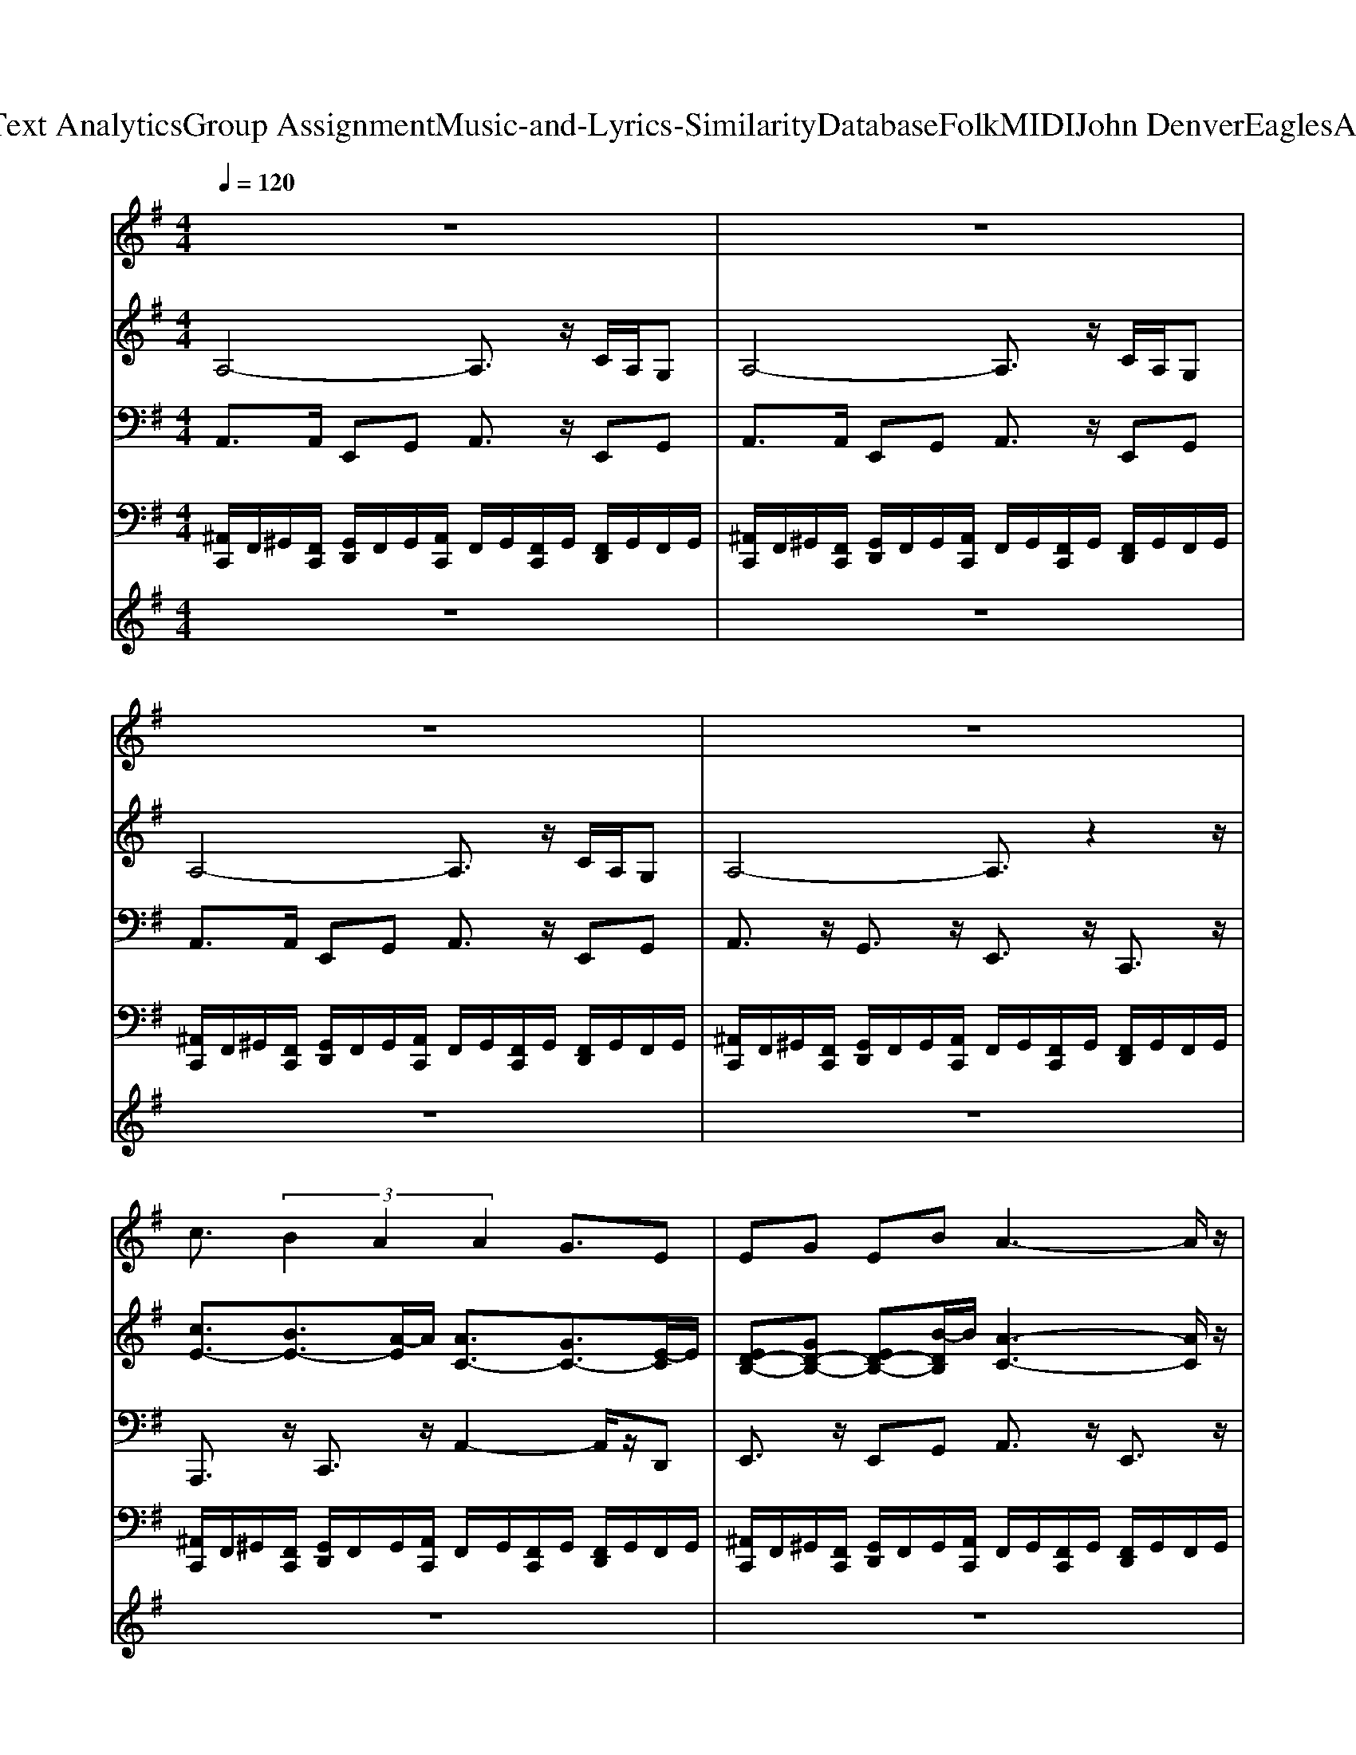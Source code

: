 X: 1
T: from D:\TCD\Text Analytics\Group Assignment\Music-and-Lyrics-Similarity\Database\Folk\MIDI\John Denver\EaglesAndHorses.mid
M: 4/4
L: 1/8
Q:1/4=120
% Last note suggests minor mode tune
K:G % 1 sharps
V:1
%%MIDI program 52
%%MIDI program 54
z8| \
z8| \
z8| \
z8|
c3/2 (3B2A2A2G3/2E| \
EG EB A3-A/2z/2| \
z3 (3B2c2B2A| \
GE<EG G4-|
G3/2z3/2G AA3/2z/2A| \
A=F3/2z/2F AB3/2z/2c| \
c3-c/2z4z/2| \
z3z/2d<ed3/2c|
B2- B/2z/2G/2E/2 B/2A3z/2| \
z8| \
z3c cB3/2z/2A| \
AE3/2z/2E EG3/2z/2B|
A4- A3/2z3/2A/2B/2| \
c3/2z/2 BA G/2E2-E/2E| \
G3/2z4z3/2G/2G/2| \
AA3/2z/2A A=F3/2z/2F|
AB3/2z/2c c3-c/2z/2| \
z6 cd| \
e3/2z/2 dc B3/2z/2 GE| \
B/2A6-Az/2|
z8| \
cc3/2z/2c cc3/2z/2c| \
dd3/2z/2d B/2A/2G2-G/2z/2| \
=ff3/2z/2e d3/2z/2 dc|
A3/2z/2 cA d4-| \
d6- d3/2z/2| \
z2 c/2Bc2z/2 cc| \
c/2B/2A3/2z/2A e3/2z/2 d/2dc/2-|
cA3/2z/2A =ff3/2z/2e| \
d/2c/2A3/2z/2G e3/2z/2 d3/2c/2| \
c6- c3/2z/2| \
c3-c/2z4z/2|
z8| \
z8| \
z8| \
z8|
c3/2 (3B2A2A2G3/2E| \
EG EB A3-A/2z/2| \
z3 (3B2c2B2A| \
GE<EG G4-|
G3/2z3/2G AA3/2z/2A| \
A=F3/2z/2F AB3/2z/2c| \
c3-c/2z4z/2| \
z3z/2d<ed3/2c|
B2- B/2z/2G/2E/2 B/2A3z/2| \
z8| \
z3c cB3/2z/2A| \
AE3/2z/2E EG3/2z/2B|
A4- A3/2z3/2A/2B/2| \
c3/2z/2 BA G/2E2-E/2E| \
G3/2z4z3/2G/2G/2| \
AA3/2z/2A A=F3/2z/2F|
AB3/2z/2c c3-c/2z/2| \
z6 cd| \
e3/2z/2 dc B3/2z/2 GE| \
B/2A6-Az/2|
z8| \
cc3/2z/2c cc3/2z/2c| \
dd3/2z/2d B/2A/2G2-G/2z/2| \
=ff3/2z/2e d3/2z/2 dc|
A3/2z/2 cA d4-| \
d6- d3/2z/2| \
z2 c/2Bc2z/2 cc| \
c/2B/2A3/2z/2A e3/2z/2 d/2dc/2-|
cA3/2z/2A =ff3/2z/2e| \
d/2c/2A3/2z/2G e3/2z/2 d3/2c/2| \
c6- c3/2z/2| \
[A-=F-]8|
[A-=F-]2 [AF]/2z/2e e3/2z/2 d3/2c/2| \
c8-| \
c4- c3/2z2z/2| \
z8|
z8| \
z8| \
z8| \
z8|
z8| \
%%MIDI program 86
c3/2 (3B2A2A2G3/2E| \
EG EB A3-A/2z/2| \
z3 (3B2c2B2A|
GE<EG G4-| \
G3/2z3/2G AA3/2z/2A| \
A=F3/2z/2F AB3/2z/2c| \
c3-c/2z4z/2|
z3z/2d<ed3/2c| \
B2- B/2z/2G/2E/2 B/2A3z/2| \
z8| \
z3c cB3/2z/2A|
AE3/2z/2E EG3/2z/2B| \
A4- A3/2z3/2A/2B/2| \
c3/2z/2 BA G/2E2-E/2E| \
G3/2z4z3/2G/2G/2|
AA3/2z/2A A=F3/2z/2F| \
AB3/2z/2c c3-c/2z/2| \
z6 cd| \
e3/2z/2 dc B3/2z/2 GE|
B/2A6-Az/2| \
z8| \
cc3/2z/2c cc3/2z/2c| \
dd3/2z/2d B/2A/2G2-G/2z/2|
=ff3/2z/2e d3/2z/2 dc| \
A3/2z/2 cA d4-| \
d6- d3/2z/2| \
z2 c/2Bc2z/2 cc|
c/2B/2A3/2z/2A e3/2z/2 d/2dc/2-| \
cA3/2z/2A =ff3/2z/2e| \
d/2c/2A3/2z/2G e3/2z/2 d3/2c/2| \
c6- c3/2z/2|
[c-G-E-]3[cGE]/2z/2 e3/2z/2 d3/2c/2| \
c8-| \
c3-c/2z/2 [ecG]3/2z/2 d3/2c/2| \
[c-G-E-]6 [c-GE]3/2c/2-|
[c-G-E-]3[cG-E-]/2[G-E-]/2 [ecG-GE-]3/2[G-E-]/2 [dGE]3/2c/2| \
[c-A-=F-]8| \
[c-A-=F-]2 [cAF]/2z/2c [cAF]3/2z/2 [dBG]3/2[dBG]/2| \
[e-c-]8|
[e-c-]6 [ec]3/2
V:2
%%MIDI program 0
A,4- A,3/2z/2 C/2A,/2G,| \
A,4- A,3/2z/2 C/2A,/2G,| \
A,4- A,3/2z/2 C/2A,/2G,| \
A,4- A,3/2z2z/2|
[cE-]3/2[BE-]3/2[A-E]/2A/2 [AC-]3/2[GC-]3/2[E-C]/2E/2| \
[ED-B,-][GD-B,-] [ED-B,-][B-DB,]/2B/2 [A-C-]3[AC]/2z/2| \
z3B [cE-]3/2[BE-]3/2[A-E]/2A/2| \
[GD-B,-][ED-B,-]/2[ED-B,-]3/2[G-DB,]/2G/2 [G-D-C-]4|
[GDC]3/2z3/2[GC] [A=F][AF]3/2z/2[AF]| \
[A=F][FC]3/2z/2[FC] [AF][BG]3/2z/2[cA]| \
[c-A-]3[cA]/2z/2 [=FA,]2 [GC]2| \
[A=F]2 [BG]3/2[dB]/2 [ec-A-E-]3/2[dc-A-E-]3/2[c-cAE]/2c/2|
[B-G-E-B,-]2 [BG-E-B,-]/2[G-E-B,-]/2[GGEB,]/2E/2 [BE-C-]/2[A-G-ED-CB,-][A-GDB,]/2 A3/2z/2| \
[ECA,]3/2z/2 [GDB,]3/2z/2 [ECA,]2 [GDB,]2| \
[ECA,]3/2z/2 [GDB,]c [cE-][BE-]3/2E/2-[A-E]/2A/2| \
[AC-][EC-]3/2C/2-[E-C]/2E/2 [ED-B,-][GD-B,-]3/2[D-B,-]/2[B-DB,]/2B/2|
[A-E-C-]4 [AEC]3/2z3/2A/2B/2| \
[cE-]3/2E/2- [BE-][A-E]/2A/2 [GB,-]/2[E-B,-]2[EB,-]/2[E-B,]/2E/2| \
[GDC]3/2z/2 G,-[C-G,-] [D-C-G,-]2 [DCG,]/2z/2G/2G/2| \
[A=F][AF]3/2z/2[AF] [AF][FC]3/2z/2[FC]|
[A=F][BG]3/2z/2[cA] [c-A-]3[cA]/2z/2| \
[=FA,]3/2z/2 [GC]3/2z/2 [AF]3/2z/2 [cA][dB]| \
[ec]3/2z/2 [dB][cA] [BGD]3/2z/2 [GB,]E| \
[BE-C-]/2[A-EC]A/2- [A-GDB,]3/2A/2- [A-ECA,]3/2A/2- [AGDB,]3/2z/2|
[ECA,]3/2z/2 [GDB,]3/2z/2 [ECA,]3/2z/2 [GDB,]3/2z/2| \
[cG-E-][cG-E-]3/2[G-E-]/2[cG-E-] [cG-E-][cG-E-]3/2[G-E-]/2[c-GE]/2c/2| \
[dB-G-][dB-G-]3/2[B-G-]/2[d-BG]/2d/2 B/2A/2G2-G/2z/2| \
[=fc-A-][fc-A-]3/2[c-A-]/2[e-cA]/2e/2 [dA-F-]3/2[A-F-]/2 [dA-F-][c-AF]/2c/2|
[AE-C-]3/2[E-C-]/2 [cE-C-][A-EC]/2A/2 [d-B-G-]4| \
[d-B-G-]6 [dBG]3/2z/2| \
z2 c/2B[cA=F]2z/2 cc| \
c/2B/2A3/2z/2A [ecG]3/2z/2 d/2d[c-E-]/2|
[cE][AC]3/2z/2A [=fc-A-][fc-A-]3/2[c-A-]/2[e-cA]/2e/2| \
d/2c/2A3/2z/2G [ecG]3/2z/2 [dBG]3/2c/2| \
[c-G-E-]6 [cGE]3/2z/2| \
[c-G-E-]3[cGE]/2z4z/2|
z8| \
z8| \
z8| \
z8|
[cE-]3/2[BE-]3/2[A-E]/2A/2 [AC-]3/2[GC-]3/2[E-C]/2E/2| \
[ED-B,-][GD-B,-] [ED-B,-][B-DB,]/2B/2 [A-C-]3[AC]/2z/2| \
z3B [cE-]3/2[BE-]3/2[A-E]/2A/2| \
[GD-B,-][ED-B,-]/2[ED-B,-]3/2[G-DB,]/2G/2 [G-D-C-]4|
[GDC]3/2z3/2[GC] [A=F][AF]3/2z/2[AF]| \
[A=F][FC]3/2z/2[FC] [AF][BG]3/2z/2[cA]| \
[c-A-]3[cA]/2z/2 [=FA,]2 [GC]2| \
[A=F]2 [BG]3/2[dB]/2 [ec-A-E-]3/2[dc-A-E-]3/2[c-cAE]/2c/2|
[B-G-E-B,-]2 [BG-E-B,-]/2[G-E-B,-]/2[GGEB,]/2E/2 [BE-C-]/2[A-G-ED-CB,-][A-GDB,]/2 A3/2z/2| \
[ECA,]3/2z/2 [GDB,]3/2z/2 [ECA,]2 [GDB,]2| \
[ECA,]3/2z/2 [GDB,]c [cE-][BE-]3/2E/2-[A-E]/2A/2| \
[AC-][EC-]3/2C/2-[E-C]/2E/2 [ED-B,-][GD-B,-]3/2[D-B,-]/2[B-DB,]/2B/2|
[A-E-C-]4 [AEC]3/2z3/2A/2B/2| \
[cE-]3/2E/2- [BE-][A-E]/2A/2 [GB,-]/2[E-B,-]2[EB,-]/2[E-B,]/2E/2| \
[GDC]3/2z/2 G,-[C-G,-] [D-C-G,-]2 [DCG,]/2z/2G/2G/2| \
[A=F][AF]3/2z/2[AF] [AF][FC]3/2z/2[FC]|
[A=F][BG]3/2z/2[cA] [c-A-]3[cA]/2z/2| \
[=FA,]3/2z/2 [GC]3/2z/2 [AF]3/2z/2 [cA][dB]| \
[ec]3/2z/2 [dB][cA] [BGD]3/2z/2 [GB,]E| \
[BE-C-]/2[A-EC]A/2- [A-GDB,]3/2A/2- [A-ECA,]3/2A/2- [AGDB,]3/2z/2|
[ECA,]3/2z/2 [GDB,]3/2z/2 [ECA,]3/2z/2 [GDB,]3/2z/2| \
[cG-E-][cG-E-]3/2[G-E-]/2[cG-E-] [cG-E-][cG-E-]3/2[G-E-]/2[c-GE]/2c/2| \
[dB-G-][dB-G-]3/2[B-G-]/2[d-BG]/2d/2 B/2A/2G2-G/2z/2| \
[=fc-A-][fc-A-]3/2[c-A-]/2[e-cA]/2e/2 [dA-F-]3/2[A-F-]/2 [dA-F-][c-AF]/2c/2|
[AE-C-]3/2[E-C-]/2 [cE-C-][A-EC]/2A/2 [d-B-G-]4| \
[d-B-G-]6 [dBG]3/2z/2| \
z2 c/2B[cA=F]2z/2 cc| \
c/2B/2A3/2z/2A [ecG]3/2z/2 d/2d[c-E-]/2|
[cE][AC]3/2z/2A [=fc-A-][fc-A-]3/2[c-A-]/2[e-cA]/2e/2| \
d/2c/2A3/2z/2G [ecG]3/2z/2 [dBG]3/2c/2| \
[c-G-E-]6 [cGE]3/2z/2| \
[c-A-=F-]8|
[c-A-=F-]2 [cAF]/2z/2e [eAF]3/2z/2 d3/2c/2| \
[c-G-E-]8| \
[c-G-E-]4 [cGE]3/2z2z/2| \
z8|
z8| \
z8| \
z8| \
z8|
z8| \
[cE-]3/2[BE-]3/2[A-E]/2A/2 [AC-]3/2[GC-]3/2[E-C]/2E/2| \
[ED-B,-][GD-B,-] [ED-B,-][B-DB,]/2B/2 [A-C-]3[AC]/2z/2| \
z3B [cE-]3/2[BE-]3/2[A-E]/2A/2|
[GD-B,-][ED-B,-]/2[ED-B,-]3/2[G-DB,]/2G/2 [G-D-C-]4| \
[GDC]3/2z3/2[GC] [A=F][AF]3/2z/2[AF]| \
[A=F][FC]3/2z/2[FC] [AF][BG]3/2z/2[cA]| \
[c-A-]3[cA]/2z/2 [=FA,]2 [GC]2|
[A=F]2 [BG]3/2[dB]/2 [ec-A-E-]3/2[dc-A-E-]3/2[c-cAE]/2c/2| \
[B-G-E-B,-]2 [BG-E-B,-]/2[G-E-B,-]/2[GGEB,]/2E/2 [BE-C-]/2[A-G-ED-CB,-][A-GDB,]/2 A3/2z/2| \
[ECA,]3/2z/2 [GDB,]3/2z/2 [ECA,]2 [GDB,]2| \
[ECA,]3/2z/2 [GDB,]c [cE-][BE-]3/2E/2-[A-E]/2A/2|
[AC-][EC-]3/2C/2-[E-C]/2E/2 [ED-B,-][GD-B,-]3/2[D-B,-]/2[B-DB,]/2B/2| \
[A-E-C-]4 [AEC]3/2z3/2A/2B/2| \
[cE-]3/2E/2- [BE-][A-E]/2A/2 [GB,-]/2[E-B,-]2[EB,-]/2[E-B,]/2E/2| \
[GDC]3/2z/2 G,-[C-G,-] [D-C-G,-]2 [DCG,]/2z/2G/2G/2|
[A=F][AF]3/2z/2[AF] [AF][FC]3/2z/2[FC]| \
[A=F][BG]3/2z/2[cA] [c-A-]3[cA]/2z/2| \
[=FA,]3/2z/2 [GC]3/2z/2 [AF]3/2z/2 [cA][dB]| \
[ec]3/2z/2 [dB][cA] [BGD]3/2z/2 [GB,]E|
[BE-C-]/2[A-EC]A/2- [A-GDB,]3/2A/2- [A-ECA,]3/2A/2- [AGDB,]3/2z/2| \
[ECA,]3/2z/2 [GDB,]3/2z/2 [ECA,]3/2z/2 [GDB,]3/2z/2| \
[cG-E-][cG-E-]3/2[G-E-]/2[cG-E-] [cG-E-][cG-E-]3/2[G-E-]/2[c-GE]/2c/2| \
[dB-G-][dB-G-]3/2[B-G-]/2[d-BG]/2d/2 B/2A/2G2-G/2z/2|
[=fc-A-][fc-A-]3/2[c-A-]/2[e-cA]/2e/2 [dA-F-]3/2[A-F-]/2 [dA-F-][c-AF]/2c/2| \
[AE-C-]3/2[E-C-]/2 [cE-C-][A-EC]/2A/2 [d-B-G-]4| \
[d-B-G-]6 [dBG]3/2z/2| \
z2 c/2B[cA=F]2z/2 cc|
c/2B/2A3/2z/2A [ecG]3/2z/2 d/2d[c-E-]/2| \
[cE][AC]3/2z/2A [=fc-A-][fc-A-]3/2[c-A-]/2[e-cA]/2e/2| \
d/2c/2A3/2z/2G [ecG]3/2z/2 [dBG]3/2c/2| \
[c-G-E-]6 [cGE]3/2z/2|
[c-G-E-]3[cGE]/2z/2 [ecG]3/2z/2 d3/2c/2| \
[c-A-=F-]8| \
[c-A-=F-]3[cAF]/2z/2 [ecG]3/2z/2 d3/2c/2| \
[c-G-E-]6 [c-GE]3/2c/2-|
[c-G-E-]3[cG-E-]/2[G-E-]/2 [ecG-GE-]3/2[G-E-]/2 [dGE]3/2c/2| \
[c-A-=F-]8| \
[c-A-=F-]2 [cAF]/2z/2c [cAF]3/2z/2 [dBG]3/2[dBG]/2| \
[e-c-G-]2 [e-c-G]/2[e-c-]/2[e-c-C] [e-c-C]3/2[e-c-]/2 [e-c-D]3/2[e-c-]/2|
[e-c-E]3/2[e-c-]/2 [e-c-G]3/2[e-c-]/2 [e-c-C]3/2[e-c-]/2 [ecD]3/2z/2| \
[EG,]3/2z/2 [GEC]3/2z/2 [cGE]3/2z/2 [dG]3/2z/2| \
[ecG]3/2z/2 [dBG]3/2z/2 [e-c-G-]4|[e-c-G-]3[ecG]/2
V:3
%%MIDI program 0
%%MIDI program 33
A,,3/2A,,/2 E,,G,, A,,3/2z/2 E,,G,,| \
A,,3/2A,,/2 E,,G,, A,,3/2z/2 E,,G,,| \
A,,3/2A,,/2 E,,G,, A,,3/2z/2 E,,G,,| \
A,,3/2z/2 G,,3/2z/2 E,,3/2z/2 C,,3/2z/2|
A,,,3/2z/2 C,,3/2z/2 A,,2- A,,/2z/2D,,| \
E,,3/2z/2 E,,G,, A,,3/2z/2 E,,3/2z/2| \
A,,3/2z/2 E,,3/2z/2 A,,3/2z/2 A,,3/2z/2| \
E,,3/2z/2 B,,3/2z/2 C,3/2z/2 G,,3/2z/2|
C,,3/2z/2 D,,E,, =F,,3/2z/2 C,,3/2z/2| \
=F,,3/2z/2 C,,3/2z/2 F,,3/2z/2 C,,3/2z/2| \
=F,,3/2z/2 C,,3/2z/2 F,,3/2z/2 E,,3/2z/2| \
C,,3/2z/2 B,,,3/2z/2 A,,,3/2z/2 A,,3/2z/2|
E,,3/2z/2 E,,3/2z/2 A,,3/2z/2 E,,G,,| \
A,,3/2z/2 E,,G,, A,,3/2z/2 G,,3/2z/2| \
E,,3/2z/2 C,,3/2z/2 A,,,3/2z/2 E,,3/2z/2| \
A,,2- A,,/2z/2D,, E,,3/2z/2 E,,G,,|
A,,3/2z/2 E,,3/2z/2 A,,3/2z/2 E,,3/2z/2| \
A,,3/2z/2 A,,3/2z/2 E,,3/2z/2 B,,3/2z/2| \
C,3/2z/2 G,,3/2z/2 C,,3/2z/2 D,,E,,| \
=F,,3/2z/2 C,,3/2z/2 F,,3/2z/2 C,,3/2z/2|
=F,,3/2z/2 C,,3/2z/2 F,,3/2z/2 C,,3/2z/2| \
=F,,3/2z/2 E,,3/2z/2 C,,3/2z/2 B,,,3/2z/2| \
A,,,3/2z/2 A,,3/2z/2 E,,3/2z/2 E,,3/2z/2| \
A,,3/2z/2 E,,G,, A,,3/2z/2 E,,G,,|
A,,3/2z/2 E,,G,, A,,3/2z/2 E,,G,,| \
C,3/2z/2 G,,3/2z/2 C,3/2z/2 E,,=F,,| \
G,,3/2z/2 D,3/2z/2 G,,3/2z/2 G,,F,,| \
=F,,3/2z/2 E,,3/2z/2 D,,3/2z/2 E,,3/2z/2|
A,,3/2z/2 A,,3/2z/2 G,,3/2z/2 D,3/2z/2| \
G,,3/2z/2 D,3/2z/2 G,,3/2z/2 E,,3/2z/2| \
D,,3/2z/2 G,,3/2z/2 =F,,3/2z/2 C,,3/2z/2| \
=F,,3/2z/2 F,,3/2z/2 C,3/2z/2 B,,3/2z/2|
A,,3/2z/2 E,,3/2z/2 =F,,3/2z/2 G,,3/2z/2| \
A,,3/2z/2 E,,3/2z/2 C,3/2z/2 G,,3/2z/2| \
C,3/2z/2 G,,3/2z/2 C,3/2z/2 G,,3/2z/2| \
C,3/2z/2 G,,3/2z/2 C,3/2z/2 B,,3/2z/2|
A,,3/2z/2 E,,G,, A,,3/2z/2 E,,G,,| \
A,,3/2z/2 E,,3/2z/2 A,,3/2z/2 E,,G,,| \
A,,3/2z/2 E,,G,, A,,3/2z/2 E,,G,,| \
A,,3/2z/2 G,,3/2z/2 E,,3/2z/2 C,,3/2z/2|
A,,,3/2z/2 C,,3/2z/2 A,,2- A,,/2z/2D,,| \
E,,3/2z/2 E,,G,, A,,3/2z/2 E,,3/2z/2| \
A,,3/2z/2 E,,3/2z/2 A,,3/2z/2 A,,3/2z/2| \
E,,3/2z/2 B,,3/2z/2 C,3/2z/2 G,,3/2z/2|
C,,3/2z/2 D,,E,, =F,,3/2z/2 C,,3/2z/2| \
=F,,3/2z/2 C,,3/2z/2 F,,3/2z/2 C,,3/2z/2| \
=F,,3/2z/2 C,,3/2z/2 F,,3/2z/2 E,,3/2z/2| \
C,,3/2z/2 B,,,3/2z/2 A,,,3/2z/2 A,,3/2z/2|
E,,3/2z/2 E,,3/2z/2 A,,3/2z/2 E,,G,,| \
A,,3/2z/2 E,,G,, A,,3/2z/2 G,,3/2z/2| \
E,,3/2z/2 C,,3/2z/2 A,,,3/2z/2 E,,3/2z/2| \
A,,2- A,,/2z/2D,, E,,3/2z/2 E,,G,,|
A,,3/2z/2 E,,3/2z/2 A,,3/2z/2 E,,3/2z/2| \
A,,3/2z/2 A,,3/2z/2 E,,3/2z/2 B,,3/2z/2| \
C,3/2z/2 G,,3/2z/2 C,,3/2z/2 D,,E,,| \
=F,,3/2z/2 C,,3/2z/2 F,,3/2z/2 C,,3/2z/2|
=F,,3/2z/2 C,,3/2z/2 F,,3/2z/2 C,,3/2z/2| \
=F,,3/2z/2 E,,3/2z/2 C,,3/2z/2 B,,,3/2z/2| \
A,,,3/2z/2 A,,3/2z/2 E,,3/2z/2 E,,3/2z/2| \
A,,3/2z/2 E,,G,, A,,3/2z/2 E,,G,,|
A,,3/2z/2 E,,G,, A,,3/2z/2 E,,G,,| \
C,3/2z/2 G,,3/2z/2 C,3/2z/2 E,,=F,,| \
G,,3/2z/2 D,3/2z/2 G,,3/2z/2 G,,F,,| \
=F,,3/2z/2 E,,3/2z/2 D,,3/2z/2 E,,3/2z/2|
A,,3/2z/2 A,,3/2z/2 G,,3/2z/2 D,3/2z/2| \
G,,3/2z/2 D,3/2z/2 G,,3/2z/2 E,,3/2z/2| \
D,,3/2z/2 G,,3/2z/2 =F,,3/2z/2 C,,3/2z/2| \
=F,,3/2z/2 F,,3/2z/2 C,3/2z/2 B,,3/2z/2|
A,,3/2z/2 E,,3/2z/2 =F,,3/2z/2 G,,3/2z/2| \
A,,3/2z/2 E,,3/2z/2 C,3/2z/2 G,,3/2z/2| \
C,3/2z/2 G,,3/2z/2 C,3/2z/2 G,,3/2z/2| \
=F,,3/2z/2 C,,3/2z/2 F,,3/2z/2 C,,3/2z/2|
=F,,3/2z/2 C,,3/2z/2 F,,3/2z/2 G,,3/2z/2| \
C,3/2z/2 G,,3/2z/2 C,3/2z/2 G,,3/2z/2| \
C,3/2z/2 G,,3/2z/2 C,3/2z/2 B,,3/2z/2| \
A,,3/2z/2 E,,G,, A,,3/2z/2 E,,G,,|
A,,3/2z/2 E,,G,, A,,3/2z/2 E,,G,,| \
A,,3/2z/2 E,,G,, A,,3/2z/2 E,,G,,| \
A,,3/2z/2 G,,3/2z/2 E,,3/2z/2 C,,3/2z/2| \
A,,3/2z/2 E,,G,, A,,3/2z/2 E,,G,,|
A,,3/2z/2 E,,G,, A,,3/2z/2 E,,G,,| \
A,,,3/2z/2 C,,3/2z/2 A,,2- A,,/2z/2D,,| \
E,,3/2z/2 E,,G,, A,,3/2z/2 E,,3/2z/2| \
A,,3/2z/2 E,,3/2z/2 A,,3/2z/2 A,,3/2z/2|
E,,3/2z/2 B,,3/2z/2 C,3/2z/2 G,,3/2z/2| \
C,,3/2z/2 D,,E,, =F,,3/2z/2 C,,3/2z/2| \
=F,,3/2z/2 C,,3/2z/2 F,,3/2z/2 C,,3/2z/2| \
=F,,3/2z/2 C,,3/2z/2 F,,3/2z/2 E,,3/2z/2|
C,,3/2z/2 B,,,3/2z/2 A,,,3/2z/2 A,,3/2z/2| \
E,,3/2z/2 E,,3/2z/2 A,,3/2z/2 E,,G,,| \
A,,3/2z/2 E,,G,, A,,3/2z/2 G,,3/2z/2| \
E,,3/2z/2 C,,3/2z/2 A,,,3/2z/2 E,,3/2z/2|
A,,2- A,,/2z/2D,, E,,3/2z/2 E,,G,,| \
A,,3/2z/2 E,,3/2z/2 A,,3/2z/2 E,,3/2z/2| \
A,,3/2z/2 A,,3/2z/2 E,,3/2z/2 B,,3/2z/2| \
C,3/2z/2 G,,3/2z/2 C,,3/2z/2 D,,E,,|
=F,,3/2z/2 C,,3/2z/2 F,,3/2z/2 C,,3/2z/2| \
=F,,3/2z/2 C,,3/2z/2 F,,3/2z/2 C,,3/2z/2| \
=F,,3/2z/2 E,,3/2z/2 C,,3/2z/2 B,,,3/2z/2| \
A,,,3/2z/2 A,,3/2z/2 E,,3/2z/2 E,,3/2z/2|
A,,3/2z/2 E,,G,, A,,3/2z/2 E,,G,,| \
A,,3/2z/2 E,,G,, A,,3/2z/2 E,,G,,| \
C,3/2z/2 G,,3/2z/2 C,3/2z/2 E,,=F,,| \
G,,3/2z/2 D,3/2z/2 G,,3/2z/2 G,,F,,|
=F,,3/2z/2 E,,3/2z/2 D,,3/2z/2 E,,3/2z/2| \
A,,3/2z/2 A,,3/2z/2 G,,3/2z/2 D,3/2z/2| \
G,,3/2z/2 D,3/2z/2 G,,3/2z/2 E,,3/2z/2| \
D,,3/2z/2 G,,3/2z/2 =F,,3/2z/2 C,,3/2z/2|
=F,,3/2z/2 F,,3/2z/2 C,3/2z/2 B,,3/2z/2| \
A,,3/2z/2 E,,3/2z/2 =F,,3/2z/2 G,,3/2z/2| \
A,,3/2z/2 E,,3/2z/2 C,3/2z/2 G,,3/2z/2| \
C,3/2z/2 G,,3/2z/2 C,3/2z/2 G,,3/2z/2|
C,3/2z/2 G,,3/2z/2 C,3/2z/2 E,,3/2z/2| \
=F,,3/2z/2 C,,3/2z/2 F,,3/2z/2 C,,3/2z/2| \
=F,,3/2z/2 C,,3/2z/2 F,,3/2z/2 G,,3/2z/2| \
C,3/2z/2 G,,3/2z/2 C,3/2z/2 G,,3/2z/2|
C,3/2z/2 G,,3/2z/2 C,3/2z/2 E,,3/2z/2| \
=F,,3/2z/2 C,,3/2z/2 F,,3/2z/2 C,,3/2z/2| \
=F,,3/2z/2 C,,3/2z/2 F,,3/2z/2 G,,3/2z/2| \
C,3/2z/2 G,,3/2z/2 C,3/2z/2 G,,3/2z/2|
C,3/2z/2 G,,3/2z/2 C,3/2z/2 G,,3/2z/2| \
C,3/2z/2 G,,3/2z/2 C,3/2z/2 G,,3/2z/2| \
C,3/2z/2 G,,3/2z/2 C,,4-|C,,3-C,,/2
V:4
%%MIDI channel 10
[^A,,C,,]/2F,,/2^G,,/2[F,,C,,]/2 [G,,D,,]/2F,,/2G,,/2[A,,C,,]/2 F,,/2G,,/2[F,,C,,]/2G,,/2 [F,,D,,]/2G,,/2F,,/2G,,/2| \
[^A,,C,,]/2F,,/2^G,,/2[F,,C,,]/2 [G,,D,,]/2F,,/2G,,/2[A,,C,,]/2 F,,/2G,,/2[F,,C,,]/2G,,/2 [F,,D,,]/2G,,/2F,,/2G,,/2| \
[^A,,C,,]/2F,,/2^G,,/2[F,,C,,]/2 [G,,D,,]/2F,,/2G,,/2[A,,C,,]/2 F,,/2G,,/2[F,,C,,]/2G,,/2 [F,,D,,]/2G,,/2F,,/2G,,/2| \
[^A,,C,,]/2F,,/2^G,,/2[F,,C,,]/2 [G,,D,,]/2F,,/2G,,/2[A,,C,,]/2 F,,/2G,,/2[F,,C,,]/2G,,/2 [F,,D,,]/2G,,/2F,,/2G,,/2|
[^A,,C,,]/2F,,/2^G,,/2[F,,C,,]/2 [G,,D,,]/2F,,/2G,,/2[A,,C,,]/2 F,,/2G,,/2[F,,C,,]/2G,,/2 [F,,D,,]/2G,,/2F,,/2G,,/2| \
[^A,,C,,]/2F,,/2^G,,/2[F,,C,,]/2 [G,,D,,]/2F,,/2G,,/2[A,,C,,]/2 F,,/2G,,/2[F,,C,,]/2G,,/2 [F,,D,,]/2G,,/2F,,/2G,,/2| \
[^A,,C,,]/2F,,/2^G,,/2[F,,C,,]/2 [G,,D,,]/2F,,/2G,,/2[A,,C,,]/2 F,,/2G,,/2[F,,C,,]/2G,,/2 [F,,D,,]/2G,,/2F,,/2G,,/2| \
[^A,,C,,]/2F,,/2^G,,/2[F,,C,,]/2 [G,,D,,]/2F,,/2G,,/2[A,,C,,]/2 F,,/2G,,/2[F,,C,,]/2G,,/2 [F,,D,,]/2G,,/2F,,/2G,,/2|
[^A,,C,,]/2F,,/2^G,,/2[F,,C,,]/2 [G,,D,,]/2F,,/2G,,/2[A,,C,,]/2 F,,/2G,,/2[F,,C,,]/2G,,/2 [F,,D,,]/2G,,/2F,,/2G,,/2| \
[^A,,C,,]/2F,,/2^G,,/2[F,,C,,]/2 [G,,D,,]/2F,,/2G,,/2[A,,C,,]/2 F,,/2G,,/2[F,,C,,]/2G,,/2 [F,,D,,]/2G,,/2F,,/2G,,/2| \
[^A,,C,,]/2F,,/2^G,,/2[F,,C,,]/2 [G,,D,,]/2F,,/2G,,/2[A,,C,,]/2 F,,/2G,,/2[F,,C,,]/2G,,/2 [F,,D,,]/2G,,/2F,,/2G,,/2| \
[^A,,C,,]/2F,,/2^G,,/2[F,,C,,]/2 [G,,D,,]/2F,,/2G,,/2[A,,C,,]/2 F,,/2G,,/2[F,,C,,]/2G,,/2 [F,,D,,]/2G,,/2F,,/2G,,/2|
[^A,,C,,]/2F,,/2^G,,/2[F,,C,,]/2 [G,,D,,]/2F,,/2G,,/2[A,,C,,]/2 F,,/2G,,/2[F,,C,,]/2G,,/2 [F,,D,,]/2G,,/2F,,/2G,,/2| \
[^A,,C,,]/2F,,/2^G,,/2[F,,C,,]/2 [G,,D,,]/2F,,/2G,,/2[A,,C,,]/2 F,,/2G,,/2[F,,C,,]/2G,,/2 [F,,D,,]/2G,,/2F,,/2G,,/2| \
[^A,,C,,]/2F,,/2^G,,/2[F,,C,,]/2 [G,,D,,]/2F,,/2G,,/2[A,,C,,]/2 F,,/2G,,/2[F,,C,,]/2G,,/2 [F,,D,,]/2G,,/2F,,/2G,,/2| \
[^A,,C,,]/2F,,/2^G,,/2[F,,C,,]/2 [G,,D,,]/2F,,/2G,,/2[A,,C,,]/2 F,,/2G,,/2[F,,C,,]/2G,,/2 [F,,D,,]/2G,,/2F,,/2G,,/2|
[^A,,C,,]/2F,,/2^G,,/2[F,,C,,]/2 [G,,D,,]/2F,,/2G,,/2[A,,C,,]/2 F,,/2G,,/2[F,,C,,]/2G,,/2 [F,,D,,]/2G,,/2F,,/2G,,/2| \
[^A,,C,,]/2F,,/2^G,,/2[F,,C,,]/2 [G,,D,,]/2F,,/2G,,/2[A,,C,,]/2 F,,/2G,,/2[F,,C,,]/2G,,/2 [F,,D,,]/2G,,/2F,,/2G,,/2| \
[^A,,C,,]/2F,,/2^G,,/2[F,,C,,]/2 [G,,D,,]/2F,,/2G,,/2[A,,C,,]/2 F,,/2G,,/2[F,,C,,]/2G,,/2 [F,,D,,]/2G,,/2F,,/2G,,/2| \
[^A,,C,,]/2F,,/2^G,,/2[F,,C,,]/2 [G,,D,,]/2F,,/2G,,/2[A,,C,,]/2 F,,/2G,,/2[F,,C,,]/2G,,/2 [F,,D,,]/2G,,/2F,,/2G,,/2|
[^A,,C,,]/2F,,/2^G,,/2[F,,C,,]/2 [G,,D,,]/2F,,/2G,,/2[A,,C,,]/2 F,,/2G,,/2[F,,C,,]/2G,,/2 [F,,D,,]/2G,,/2F,,/2G,,/2| \
[^A,,C,,]/2F,,/2^G,,/2[F,,C,,]/2 [G,,D,,]/2F,,/2G,,/2[A,,C,,]/2 F,,/2G,,/2[F,,C,,]/2G,,/2 [F,,D,,]/2G,,/2F,,/2G,,/2| \
[^A,,C,,]/2F,,/2^G,,/2[F,,C,,]/2 [G,,D,,]/2F,,/2G,,/2[A,,C,,]/2 F,,/2G,,/2[F,,C,,]/2G,,/2 [F,,D,,]/2G,,/2F,,/2G,,/2| \
[^A,,C,,]/2F,,/2^G,,/2[F,,C,,]/2 [G,,D,,]/2F,,/2G,,/2[A,,C,,]/2 F,,/2G,,/2[F,,C,,]/2G,,/2 [F,,D,,]/2G,,/2F,,/2G,,/2|
[^A,,C,,]/2F,,/2^G,,/2[F,,C,,]/2 [G,,D,,]/2F,,/2G,,/2[A,,C,,]/2 F,,/2G,,/2[F,,C,,]/2G,,/2 [F,,D,,]/2G,,/2F,,/2G,,/2| \
[^A,,C,,]/2F,,/2^G,,/2[F,,C,,]/2 [G,,D,,]/2F,,/2G,,/2[A,,C,,]/2 F,,/2G,,/2[F,,C,,]/2G,,/2 [F,,D,,]/2G,,/2F,,/2G,,/2| \
[^A,,C,,]/2F,,/2^G,,/2[F,,C,,]/2 [G,,D,,]/2F,,/2G,,/2[A,,C,,]/2 F,,/2G,,/2[F,,C,,]/2G,,/2 [F,,D,,]/2G,,/2F,,/2G,,/2| \
[^A,,C,,]/2F,,/2^G,,/2[F,,C,,]/2 [G,,D,,]/2F,,/2G,,/2[A,,C,,]/2 F,,/2G,,/2[F,,C,,]/2G,,/2 [F,,D,,]/2G,,/2F,,/2G,,/2|
[^A,,C,,]/2F,,/2^G,,/2[F,,C,,]/2 [G,,D,,]/2F,,/2G,,/2[A,,C,,]/2 F,,/2G,,/2[F,,C,,]/2G,,/2 [F,,D,,]/2G,,/2F,,/2G,,/2| \
[^A,,C,,]/2F,,/2^G,,/2[F,,C,,]/2 [G,,D,,]/2F,,/2G,,/2[A,,C,,]/2 F,,/2G,,/2[F,,C,,]/2G,,/2 [F,,D,,]/2G,,/2F,,/2G,,/2| \
[^A,,C,,]/2F,,/2^G,,/2[F,,C,,]/2 [G,,D,,]/2F,,/2G,,/2[A,,C,,]/2 F,,/2G,,/2[F,,C,,]/2G,,/2 [F,,D,,]/2G,,/2F,,/2G,,/2| \
[^A,,C,,]/2F,,/2^G,,/2[F,,C,,]/2 [G,,D,,]/2F,,/2G,,/2[A,,C,,]/2 F,,/2G,,/2[F,,C,,]/2G,,/2 [F,,D,,]/2G,,/2F,,/2G,,/2|
[^A,,C,,]/2F,,/2^G,,/2[F,,C,,]/2 [G,,D,,]/2F,,/2G,,/2[A,,C,,]/2 F,,/2G,,/2[F,,C,,]/2G,,/2 [F,,D,,]/2G,,/2F,,/2G,,/2| \
[^A,,C,,]/2F,,/2^G,,/2[F,,C,,]/2 [G,,D,,]/2F,,/2G,,/2[A,,C,,]/2 F,,/2G,,/2[F,,C,,]/2G,,/2 [F,,D,,]/2G,,/2F,,/2G,,/2| \
[^A,,C,,]/2F,,/2^G,,/2[F,,C,,]/2 [G,,D,,]/2F,,/2G,,/2[A,,C,,]/2 F,,/2G,,/2[F,,C,,]/2G,,/2 [F,,D,,]/2G,,/2F,,/2G,,/2| \
[^A,,C,,]/2F,,/2^G,,/2[F,,C,,]/2 [G,,D,,]/2F,,/2G,,/2[A,,C,,]/2 F,,/2G,,/2[F,,C,,]/2G,,/2 [F,,D,,]/2G,,/2F,,/2G,,/2|
[^A,,C,,]/2F,,/2^G,,/2[F,,C,,]/2 [G,,D,,]/2F,,/2G,,/2[A,,C,,]/2 F,,/2G,,/2[F,,C,,]/2G,,/2 [F,,D,,]/2G,,/2F,,/2G,,/2| \
[^A,,C,,]/2F,,/2^G,,/2[F,,C,,]/2 [G,,D,,]/2F,,/2G,,/2[A,,C,,]/2 F,,/2G,,/2[F,,C,,]/2G,,/2 [F,,D,,]/2G,,/2F,,/2G,,/2| \
[^A,,C,,]/2F,,/2^G,,/2[F,,C,,]/2 [G,,D,,]/2F,,/2G,,/2[A,,C,,]/2 F,,/2G,,/2[F,,C,,]/2G,,/2 [F,,D,,]/2G,,/2F,,/2G,,/2| \
[^A,,C,,]/2F,,/2^G,,/2[F,,C,,]/2 [G,,D,,]/2F,,/2G,,/2[A,,C,,]/2 F,,/2G,,/2[F,,C,,]/2G,,/2 [F,,D,,]/2G,,/2F,,/2G,,/2|
[^A,,C,,]/2F,,/2^G,,/2[F,,C,,]/2 [G,,D,,]/2F,,/2G,,/2[A,,C,,]/2 F,,/2G,,/2[F,,C,,]/2G,,/2 [F,,D,,]/2G,,/2F,,/2G,,/2| \
[^A,,C,,]/2F,,/2^G,,/2[F,,C,,]/2 [G,,D,,]/2F,,/2G,,/2[A,,C,,]/2 F,,/2G,,/2[F,,C,,]/2G,,/2 [F,,D,,]/2G,,/2F,,/2G,,/2| \
[^A,,C,,]/2F,,/2^G,,/2[F,,C,,]/2 [G,,D,,]/2F,,/2G,,/2[A,,C,,]/2 F,,/2G,,/2[F,,C,,]/2G,,/2 [F,,D,,]/2G,,/2F,,/2G,,/2| \
[^A,,C,,]/2F,,/2^G,,/2[F,,C,,]/2 [G,,D,,]/2F,,/2G,,/2[A,,C,,]/2 F,,/2G,,/2[F,,C,,]/2G,,/2 [F,,D,,]/2G,,/2F,,/2G,,/2|
[^A,,C,,]/2F,,/2^G,,/2[F,,C,,]/2 [G,,D,,]/2F,,/2G,,/2[A,,C,,]/2 F,,/2G,,/2[F,,C,,]/2G,,/2 [F,,D,,]/2G,,/2F,,/2G,,/2| \
[^A,,C,,]/2F,,/2^G,,/2[F,,C,,]/2 [G,,D,,]/2F,,/2G,,/2[A,,C,,]/2 F,,/2G,,/2[F,,C,,]/2G,,/2 [F,,D,,]/2G,,/2F,,/2G,,/2| \
[^A,,C,,]/2F,,/2^G,,/2[F,,C,,]/2 [G,,D,,]/2F,,/2G,,/2[A,,C,,]/2 F,,/2G,,/2[F,,C,,]/2G,,/2 [F,,D,,]/2G,,/2F,,/2G,,/2| \
[^A,,C,,]/2F,,/2^G,,/2[F,,C,,]/2 [G,,D,,]/2F,,/2G,,/2[A,,C,,]/2 F,,/2G,,/2[F,,C,,]/2G,,/2 [F,,D,,]/2G,,/2F,,/2G,,/2|
[^A,,C,,]/2F,,/2^G,,/2[F,,C,,]/2 [G,,D,,]/2F,,/2G,,/2[A,,C,,]/2 F,,/2G,,/2[F,,C,,]/2G,,/2 [F,,D,,]/2G,,/2F,,/2G,,/2| \
[^A,,C,,]/2F,,/2^G,,/2[F,,C,,]/2 [G,,D,,]/2F,,/2G,,/2[A,,C,,]/2 F,,/2G,,/2[F,,C,,]/2G,,/2 [F,,D,,]/2G,,/2F,,/2G,,/2| \
[^A,,C,,]/2F,,/2^G,,/2[F,,C,,]/2 [G,,D,,]/2F,,/2G,,/2[A,,C,,]/2 F,,/2G,,/2[F,,C,,]/2G,,/2 [F,,D,,]/2G,,/2F,,/2G,,/2| \
[^A,,C,,]/2F,,/2^G,,/2[F,,C,,]/2 [G,,D,,]/2F,,/2G,,/2[A,,C,,]/2 F,,/2G,,/2[F,,C,,]/2G,,/2 [F,,D,,]/2G,,/2F,,/2G,,/2|
[^A,,C,,]/2F,,/2^G,,/2[F,,C,,]/2 [G,,D,,]/2F,,/2G,,/2[A,,C,,]/2 F,,/2G,,/2[F,,C,,]/2G,,/2 [F,,D,,]/2G,,/2F,,/2G,,/2| \
[^A,,C,,]/2F,,/2^G,,/2[F,,C,,]/2 [G,,D,,]/2F,,/2G,,/2[A,,C,,]/2 F,,/2G,,/2[F,,C,,]/2G,,/2 [F,,D,,]/2G,,/2F,,/2G,,/2| \
[^A,,C,,]/2F,,/2^G,,/2[F,,C,,]/2 [G,,D,,]/2F,,/2G,,/2[A,,C,,]/2 F,,/2G,,/2[F,,C,,]/2G,,/2 [F,,D,,]/2G,,/2F,,/2G,,/2| \
[^A,,C,,]/2F,,/2^G,,/2[F,,C,,]/2 [G,,D,,]/2F,,/2G,,/2[A,,C,,]/2 F,,/2G,,/2[F,,C,,]/2G,,/2 [F,,D,,]/2G,,/2F,,/2G,,/2|
[^A,,C,,]/2F,,/2^G,,/2[F,,C,,]/2 [G,,D,,]/2F,,/2G,,/2[A,,C,,]/2 F,,/2G,,/2[F,,C,,]/2G,,/2 [F,,D,,]/2G,,/2F,,/2G,,/2| \
[^A,,C,,]/2F,,/2^G,,/2[F,,C,,]/2 [G,,D,,]/2F,,/2G,,/2[A,,C,,]/2 F,,/2G,,/2[F,,C,,]/2G,,/2 [F,,D,,]/2G,,/2F,,/2G,,/2| \
[^A,,C,,]/2F,,/2^G,,/2[F,,C,,]/2 [G,,D,,]/2F,,/2G,,/2[A,,C,,]/2 F,,/2G,,/2[F,,C,,]/2G,,/2 [F,,D,,]/2G,,/2F,,/2G,,/2| \
[^A,,C,,]/2F,,/2^G,,/2[F,,C,,]/2 [G,,D,,]/2F,,/2G,,/2[A,,C,,]/2 F,,/2G,,/2[F,,C,,]/2G,,/2 [F,,D,,]/2G,,/2F,,/2G,,/2|
[^A,,C,,]/2F,,/2^G,,/2[F,,C,,]/2 [G,,D,,]/2F,,/2G,,/2[A,,C,,]/2 F,,/2G,,/2[F,,C,,]/2G,,/2 [F,,D,,]/2G,,/2F,,/2G,,/2| \
[^A,,C,,]/2F,,/2^G,,/2[F,,C,,]/2 [G,,D,,]/2F,,/2G,,/2[A,,C,,]/2 F,,/2G,,/2[F,,C,,]/2G,,/2 [F,,D,,]/2G,,/2F,,/2G,,/2| \
[^A,,C,,]/2F,,/2^G,,/2[F,,C,,]/2 [G,,D,,]/2F,,/2G,,/2[A,,C,,]/2 F,,/2G,,/2[F,,C,,]/2G,,/2 [F,,D,,]/2G,,/2F,,/2G,,/2| \
[^A,,C,,]/2F,,/2^G,,/2[F,,C,,]/2 [G,,D,,]/2F,,/2G,,/2[A,,C,,]/2 F,,/2G,,/2[F,,C,,]/2G,,/2 [F,,D,,]/2G,,/2F,,/2G,,/2|
[^A,,C,,]/2F,,/2^G,,/2[F,,C,,]/2 [G,,D,,]/2F,,/2G,,/2[A,,C,,]/2 F,,/2G,,/2[F,,C,,]/2G,,/2 [F,,D,,]/2G,,/2F,,/2G,,/2| \
[^A,,C,,]/2F,,/2^G,,/2[F,,C,,]/2 [G,,D,,]/2F,,/2G,,/2[A,,C,,]/2 F,,/2G,,/2[F,,C,,]/2G,,/2 [F,,D,,]/2G,,/2F,,/2G,,/2| \
[^A,,C,,]/2F,,/2^G,,/2[F,,C,,]/2 [G,,D,,]/2F,,/2G,,/2[A,,C,,]/2 F,,/2G,,/2[F,,C,,]/2G,,/2 [F,,D,,]/2G,,/2F,,/2G,,/2| \
[^A,,C,,]/2F,,/2^G,,/2[F,,C,,]/2 [G,,D,,]/2F,,/2G,,/2[A,,C,,]/2 F,,/2G,,/2[F,,C,,]/2G,,/2 [F,,D,,]/2G,,/2F,,/2G,,/2|
[^A,,C,,]/2F,,/2^G,,/2[F,,C,,]/2 [G,,D,,]/2F,,/2G,,/2[A,,C,,]/2 F,,/2G,,/2[F,,C,,]/2G,,/2 [F,,D,,]/2G,,/2F,,/2G,,/2| \
[^A,,C,,]/2F,,/2^G,,/2[F,,C,,]/2 [G,,D,,]/2F,,/2G,,/2[A,,C,,]/2 F,,/2G,,/2[F,,C,,]/2G,,/2 [F,,D,,]/2G,,/2F,,/2G,,/2| \
[^A,,C,,]/2F,,/2^G,,/2[F,,C,,]/2 [G,,D,,]/2F,,/2G,,/2[A,,C,,]/2 F,,/2G,,/2[F,,C,,]/2G,,/2 [F,,D,,]/2G,,/2F,,/2G,,/2| \
[^A,,C,,]/2F,,/2^G,,/2[F,,C,,]/2 [G,,D,,]/2F,,/2G,,/2[A,,C,,]/2 F,,/2G,,/2[F,,C,,]/2G,,/2 [F,,D,,]/2G,,/2F,,/2G,,/2|
[^A,,C,,]/2F,,/2^G,,/2[F,,C,,]/2 [G,,D,,]/2F,,/2G,,/2[A,,C,,]/2 F,,/2G,,/2[F,,C,,]/2G,,/2 [F,,D,,]/2G,,/2F,,/2G,,/2| \
[^A,,C,,]/2F,,/2^G,,/2[F,,C,,]/2 [G,,D,,]/2F,,/2G,,/2[A,,C,,]/2 F,,/2G,,/2[F,,C,,]/2G,,/2 [F,,D,,]/2G,,/2F,,/2G,,/2| \
[^A,,C,,]/2F,,/2^G,,/2[F,,C,,]/2 [G,,D,,]/2F,,/2G,,/2[A,,C,,]/2 F,,/2G,,/2[F,,C,,]/2G,,/2 [F,,D,,]/2G,,/2F,,/2G,,/2| \
[^A,,C,,]/2F,,/2^G,,/2[F,,C,,]/2 [G,,D,,]/2F,,/2G,,/2[A,,C,,]/2 F,,/2G,,/2[F,,C,,]/2G,,/2 [F,,D,,]/2G,,/2F,,/2G,,/2|
[^A,,C,,]/2F,,/2^G,,/2[F,,C,,]/2 [G,,D,,]/2F,,/2G,,/2[A,,C,,]/2 F,,/2G,,/2[F,,C,,]/2G,,/2 [F,,D,,]/2G,,/2F,,/2G,,/2| \
[^A,,C,,]/2F,,/2^G,,/2[F,,C,,]/2 [G,,D,,]/2F,,/2G,,/2[A,,C,,]/2 F,,/2G,,/2[F,,C,,]/2G,,/2 [F,,D,,]/2G,,/2F,,/2G,,/2| \
[^A,,C,,]/2F,,/2^G,,/2[F,,C,,]/2 [G,,D,,]/2F,,/2G,,/2[A,,C,,]/2 F,,/2G,,/2[F,,C,,]/2G,,/2 [F,,D,,]/2G,,/2F,,/2G,,/2| \
[^A,,C,,]/2F,,/2^G,,/2[F,,C,,]/2 [G,,D,,]/2F,,/2G,,/2[A,,C,,]/2 F,,/2G,,/2[F,,C,,]/2G,,/2 [F,,D,,]/2G,,/2F,,/2G,,/2|
[^A,,C,,]/2F,,/2^G,,/2[F,,C,,]/2 [G,,D,,]/2F,,/2G,,/2[A,,C,,]/2 F,,/2G,,/2[F,,C,,]/2G,,/2 [F,,D,,]/2G,,/2F,,/2G,,/2| \
[^A,,C,,]/2F,,/2^G,,/2[F,,C,,]/2 [G,,D,,]/2F,,/2G,,/2[A,,C,,]/2 F,,/2G,,/2[F,,C,,]/2G,,/2 [F,,D,,]/2G,,/2F,,/2G,,/2| \
[^A,,C,,]/2F,,/2^G,,/2[F,,C,,]/2 [G,,D,,]/2F,,/2G,,/2[A,,C,,]/2 F,,/2G,,/2[F,,C,,]/2G,,/2 [F,,D,,]/2G,,/2F,,/2G,,/2| \
[^A,,C,,]/2F,,/2^G,,/2[F,,C,,]/2 [G,,D,,]/2F,,/2G,,/2[A,,C,,]/2 F,,/2G,,/2[F,,C,,]/2G,,/2 [F,,D,,]/2G,,/2F,,/2G,,/2|
[^A,,C,,]/2F,,/2^G,,/2[F,,C,,]/2 [G,,D,,]/2F,,/2G,,/2[A,,C,,]/2 F,,/2G,,/2[F,,C,,]/2G,,/2 [F,,D,,]/2G,,/2F,,/2G,,/2| \
[^A,,C,,]/2F,,/2^G,,/2[F,,C,,]/2 [G,,D,,]/2F,,/2G,,/2[A,,C,,]/2 F,,/2G,,/2[F,,C,,]/2G,,/2 [F,,D,,]/2G,,/2F,,/2G,,/2| \
[^A,,C,,]/2F,,/2^G,,/2[F,,C,,]/2 [G,,D,,]/2F,,/2G,,/2[A,,C,,]/2 F,,/2G,,/2[F,,C,,]/2G,,/2 [F,,D,,]/2G,,/2F,,/2G,,/2| \
[^A,,C,,]/2F,,/2^G,,/2[F,,C,,]/2 [G,,D,,]/2F,,/2G,,/2[A,,C,,]/2 F,,/2G,,/2[F,,C,,]/2G,,/2 [F,,D,,]/2G,,/2F,,/2G,,/2|
[^A,,C,,]/2F,,/2^G,,/2[F,,C,,]/2 [G,,D,,]/2F,,/2G,,/2[A,,C,,]/2 F,,/2G,,/2[F,,C,,]/2G,,/2 [F,,D,,]/2G,,/2F,,/2G,,/2| \
[^A,,C,,]/2F,,/2^G,,/2[F,,C,,]/2 [G,,D,,]/2F,,/2G,,/2[A,,C,,]/2 F,,/2G,,/2[F,,C,,]/2G,,/2 [F,,D,,]/2G,,/2F,,/2G,,/2| \
[^A,,C,,]/2F,,/2^G,,/2[F,,C,,]/2 [G,,D,,]/2F,,/2G,,/2[A,,C,,]/2 F,,/2G,,/2[F,,C,,]/2G,,/2 [F,,D,,]/2G,,/2F,,/2G,,/2| \
[^A,,C,,]/2F,,/2^G,,/2[F,,C,,]/2 [G,,D,,]/2F,,/2G,,/2[A,,C,,]/2 F,,/2G,,/2[F,,C,,]/2G,,/2 [F,,D,,]/2G,,/2F,,/2G,,/2|
[^A,,C,,]/2F,,/2^G,,/2[F,,C,,]/2 [G,,D,,]/2F,,/2G,,/2[A,,C,,]/2 F,,/2G,,/2[F,,C,,]/2G,,/2 [F,,D,,]/2G,,/2F,,/2G,,/2| \
[^A,,C,,]/2F,,/2^G,,/2[F,,C,,]/2 [G,,D,,]/2F,,/2G,,/2[A,,C,,]/2 F,,/2G,,/2[F,,C,,]/2G,,/2 [F,,D,,]/2G,,/2F,,/2G,,/2| \
[^A,,C,,]/2F,,/2^G,,/2[F,,C,,]/2 [G,,D,,]/2F,,/2G,,/2[A,,C,,]/2 F,,/2G,,/2[F,,C,,]/2G,,/2 [F,,D,,]/2G,,/2F,,/2G,,/2| \
[^A,,C,,]/2F,,/2^G,,/2[F,,C,,]/2 [G,,D,,]/2F,,/2G,,/2[A,,C,,]/2 F,,/2G,,/2[F,,C,,]/2G,,/2 [F,,D,,]/2G,,/2F,,/2G,,/2|
[^A,,C,,]/2F,,/2^G,,/2[F,,C,,]/2 [G,,D,,]/2F,,/2G,,/2[A,,C,,]/2 F,,/2G,,/2[F,,C,,]/2G,,/2 [F,,D,,]/2G,,/2F,,/2G,,/2| \
[^A,,C,,]/2F,,/2^G,,/2[F,,C,,]/2 [G,,D,,]/2F,,/2G,,/2[A,,C,,]/2 F,,/2G,,/2[F,,C,,]/2G,,/2 [F,,D,,]/2G,,/2F,,/2G,,/2| \
[^A,,C,,]/2F,,/2^G,,/2[F,,C,,]/2 [G,,D,,]/2F,,/2G,,/2[A,,C,,]/2 F,,/2G,,/2[F,,C,,]/2G,,/2 [F,,D,,]/2G,,/2F,,/2G,,/2| \
[^A,,C,,]/2F,,/2^G,,/2[F,,C,,]/2 [G,,D,,]/2F,,/2G,,/2[A,,C,,]/2 F,,/2G,,/2[F,,C,,]/2G,,/2 [F,,D,,]/2G,,/2F,,/2G,,/2|
[^A,,C,,]/2F,,/2^G,,/2[F,,C,,]/2 [G,,D,,]/2F,,/2G,,/2[A,,C,,]/2 F,,/2G,,/2[F,,C,,]/2G,,/2 [F,,D,,]/2G,,/2F,,/2G,,/2| \
[^A,,C,,]/2F,,/2^G,,/2[F,,C,,]/2 [G,,D,,]/2F,,/2G,,/2[A,,C,,]/2 F,,/2G,,/2[F,,C,,]/2G,,/2 [F,,D,,]/2G,,/2F,,/2G,,/2| \
[^A,,C,,]/2F,,/2^G,,/2[F,,C,,]/2 [G,,D,,]/2F,,/2G,,/2[A,,C,,]/2 F,,/2G,,/2[F,,C,,]/2G,,/2 [F,,D,,]/2G,,/2F,,/2G,,/2| \
[^A,,C,,]/2F,,/2^G,,/2[F,,C,,]/2 [G,,D,,]/2F,,/2G,,/2[A,,C,,]/2 F,,/2G,,/2[F,,C,,]/2G,,/2 [F,,D,,]/2G,,/2F,,/2G,,/2|
[^A,,C,,]/2F,,/2^G,,/2[F,,C,,]/2 [G,,D,,]/2F,,/2G,,/2[A,,C,,]/2 F,,/2G,,/2[F,,C,,]/2G,,/2 [F,,D,,]/2G,,/2F,,/2G,,/2| \
[^A,,C,,]/2F,,/2^G,,/2[F,,C,,]/2 [G,,D,,]/2F,,/2G,,/2[A,,C,,]/2 F,,/2G,,/2[F,,C,,]/2G,,/2 [F,,D,,]/2G,,/2F,,/2G,,/2| \
[^A,,C,,]/2F,,/2^G,,/2[F,,C,,]/2 [G,,D,,]/2F,,/2G,,/2[A,,C,,]/2 F,,/2G,,/2[F,,C,,]/2G,,/2 [F,,D,,]/2G,,/2F,,/2G,,/2| \
[^A,,C,,]/2F,,/2^G,,/2[F,,C,,]/2 [G,,D,,]/2F,,/2G,,/2[A,,C,,]/2 F,,/2G,,/2[F,,C,,]/2G,,/2 [F,,D,,]/2G,,/2F,,/2G,,/2|
[^A,,C,,]/2F,,/2^G,,/2[F,,C,,]/2 [G,,D,,]/2F,,/2G,,/2[A,,C,,]/2 F,,/2G,,/2[F,,C,,]/2G,,/2 [F,,D,,]/2G,,/2F,,/2G,,/2| \
[^A,,C,,]/2F,,/2^G,,/2[F,,C,,]/2 [G,,D,,]/2F,,/2G,,/2[A,,C,,]/2 F,,/2G,,/2[F,,C,,]/2G,,/2 [F,,D,,]/2G,,/2F,,/2G,,/2| \
[^A,,C,,]/2F,,/2^G,,/2[F,,C,,]/2 [G,,D,,]/2F,,/2G,,/2[A,,C,,]/2 F,,/2G,,/2[F,,C,,]/2G,,/2 [F,,D,,]/2G,,/2F,,/2G,,/2| \
[^A,,C,,]/2F,,/2^G,,/2[F,,C,,]/2 [G,,D,,]/2F,,/2G,,/2[A,,C,,]/2 F,,/2G,,/2[F,,C,,]/2G,,/2 [F,,D,,]/2G,,/2F,,/2G,,/2|
[^A,,C,,]/2F,,/2^G,,/2[F,,C,,]/2 [G,,D,,]/2F,,/2G,,/2[A,,C,,]/2 F,,/2G,,/2[F,,C,,]/2G,,/2 [F,,D,,]/2G,,/2F,,/2G,,/2| \
[^A,,C,,]/2F,,/2^G,,/2[F,,C,,]/2 [G,,D,,]/2F,,/2G,,/2[A,,C,,]/2 F,,/2G,,/2[F,,C,,]/2G,,/2 [F,,D,,]/2G,,/2F,,/2G,,/2| \
[^A,,C,,]/2F,,/2^G,,/2[F,,C,,]/2 [G,,D,,]/2F,,/2G,,/2[A,,C,,]/2 F,,/2G,,/2[F,,C,,]/2G,,/2 [F,,D,,]/2G,,/2F,,/2G,,/2|
V:5
z8| \
z8| \
z8| \
z8|
z8| \
z8| \
z8| \
z8|
z8| \
z8| \
z4 
%%MIDI program 73
[=FA,]2 [GC]2| \
[A=F]2 [BG]3/2[dB]/2 e3/2d3/2c|
B2- B/2z/2G/2E/2 B/2A3-A/2-| \
A3-A/2z4z/2| \
z3c cB3/2z/2A| \
AE3/2z/2E EG3/2z/2B|
A4- A3/2z3/2A/2B/2| \
c3/2z/2 BA G/2E2-E/2E| \
G3/2z4z3/2G/2G/2| \
AA3/2z/2A A=F3/2z/2F|
AB3/2z/2c c3-c/2z/2| \
[=fc]3/2z/2 [eB]3/2z/2 [cA]3/2z/2 cd| \
e3/2z/2 dc B3/2z/2 GE| \
%%MIDI program 102
B/2A6-Az/2|
z8| \
%%MIDI program 18
[G-E-]6 [GE]3/2z/2| \
[B-G-]6 [BG]3/2z/2| \
[c-A-]3[cA]/2z/2 [A-=F-]3[AF]/2z/2|
A3/2z/2 cA [d-B-G-]4| \
[d-B-G-]6 [dBG]3/2z/2| \
z2 c/2B[cA=F]2z/2 cc| \
c/2B/2A3/2z/2A [ecG]3/2z/2 d/2d[c-E-]/2|
[cE][AC]3/2z/2A [=fc-A-][fc-A-]3/2[c-A-]/2[e-cA]/2e/2| \
d/2c/2A3/2z/2G [ecG]3/2z/2 [dBG]3/2c/2| \
[c-G-E-]6 [cGE]3/2z/2| \
[c-G-E-]3[cGE]/2z/2 [EC]3/2z/2 [GD]3/2z/2|
%%MIDI program 11
[AEC]3/2B/2 c/2a/2B/2c/2 a/2B/2c/2a/2 B/2c/2a/2B/2| \
c/2a/2B/2c/2 a/2B/2c/2a/2 B/2c/2a/2B/2 c/2a/2B/2c/2| \
B/2c/2a/2B/2 c/2a/2B/2c/2 a/2B/2c/2a/2 B/2c/2a/2B/2| \
c/2a/2B/2c/2 a/2B/2c/2a/2 B/2c/2a/2B/2 c/2a/2B/2c/2|
z8| \
z8| \
z8| \
z8|
z8| \
z8| \
z4 
%%MIDI program 73
[=FA,]2 [GC]2| \
[A=F]2 [BG]3/2[dB]/2 e3/2d3/2c|
B2- B/2z/2G/2E/2 B/2A3-A/2-| \
A3-A/2z4z/2| \
z3c cB3/2z/2A| \
AE3/2z/2E EG3/2z/2B|
A4- A3/2z3/2A/2B/2| \
c3/2z/2 BA G/2E2-E/2E| \
G3/2z4z3/2G/2G/2| \
AA3/2z/2A A=F3/2z/2F|
AB3/2z/2c c3-c/2z/2| \
[=fc]3/2z/2 [eB]3/2z/2 [cA]3/2z/2 cd| \
e3/2z/2 dc B3/2z/2 GE| \
%%MIDI program 102
B/2A6-Az/2|
z8| \
%%MIDI program 18
[G-E-]6 [GE]3/2z/2| \
[B-G-]6 [BG]3/2z/2| \
[c-A-]3[cA]/2z/2 [A-=F-]3[AF]/2z/2|
A3/2z/2 cA [d-B-G-]4| \
[d-B-G-]6 [dBG]3/2z/2| \
z2 c/2B[cA=F]2z/2 cc| \
c/2B/2A3/2z/2A [ecG]3/2z/2 d/2d[c-E-]/2|
[cE][AC]3/2z/2A [=fc-A-][fc-A-]3/2[c-A-]/2[e-cA]/2e/2| \
d/2c/2A3/2z/2G [ecG]3/2z/2 [dBG]3/2c/2| \
[c-G-E-]6 [cGE]3/2z/2| \
[c-A-=F-]8|
[c-A-=F-]2 [cAF]/2z/2e e3/2z/2 d3/2c/2| \
c8-| \
c4- c3/2z2z/2| \
%%MIDI program 11
e'/2c'/2a/2d'/2 b/2g/2c'/2a/2 e/2b/2g/2d/2 a/2e/2c|
g/2d/2B/2e/2 c/2A/2d/2B/2 G/2c/2A/2E/2 B/2G/2D| \
A/2E/2C/2G/2 D/2B,/2E/2C/2 A,/2D/2B,/2G,/2 C/2A,/2E,| \
D3/2C3/2B,3/2A,3/2 G,3/2z/2| \
[C-A,-E,-]8|
[C-A,-E,-]4 [CA,E,]3/2z3/2B| \
z8| \
z8| \
z8|
z8| \
z8| \
z8| \
z4 
%%MIDI program 73
[=FA,]2 [GC]2|
[A=F]2 [BG]3/2[dB]/2 e3/2d3/2c| \
B2- B/2z/2G/2E/2 B/2A3-A/2-| \
A3-A/2z4z/2| \
z3c cB3/2z/2A|
AE3/2z/2E EG3/2z/2B| \
A4- A3/2z3/2A/2B/2| \
c3/2z/2 BA G/2E2-E/2E| \
G3/2z4z3/2G/2G/2|
AA3/2z/2A A=F3/2z/2F| \
AB3/2z/2c c3-c/2z/2| \
[=fc]3/2z/2 [eB]3/2z/2 [cA]3/2z/2 cd| \
e3/2z/2 dc B3/2z/2 GE|
%%MIDI program 102
B/2A6-Az/2| \
z8| \
%%MIDI program 18
[G-E-]6 [GE]3/2z/2| \
[B-G-]6 [BG]3/2z/2|
[c-A-]3[cA]/2z/2 [A-=F-]3[AF]/2z/2| \
A3/2z/2 cA [d-B-G-]4| \
[d-B-G-]6 [dBG]3/2z/2| \
z2 c/2B[cA=F]2z/2 cc|
c/2B/2A3/2z/2A [ecG]3/2z/2 d/2d[c-E-]/2| \
[cE][AC]3/2z/2A [=fc-A-][fc-A-]3/2[c-A-]/2[e-cA]/2e/2| \
d/2c/2A3/2z/2G [ecG]3/2z/2 [dBG]3/2c/2| \
[c-G-E-]6 [cGE]3/2z/2|
[c-G-E-]3[cGE]/2z/2 [ecG]3/2z/2 d3/2c/2| \
[c-A-=F-]8| \
[c-A-=F-]3[cAF]/2z/2 [ecG]3/2z/2 d3/2c/2| \
[c-G-E-]6 [c-GE]3/2c/2-|
[c-G-E-]3[cG-E-]/2[G-E-]/2 [ecG-GE-]3/2[G-E-]/2 [dGE]3/2c/2| \
[c-A-=F-]8| \
[c-A-=F-]2 [cAF]/2z/2c [cAF]3/2z/2 [dBG]3/2[dBG]/2| \
[e-c-G-]2 [e-c-G]/2[e-c-]/2[e-c-C] [e-c-C]3/2[e-c-]/2 [e-c-D]3/2[e-c-]/2|
[e-c-E]3/2[e-c-]/2 [e-c-G]3/2[e-c-]/2 [e-c-C]3/2[e-c-]/2 [ecD]3/2z/2| \
[EG,]3/2z/2 [GEC]3/2z/2 [cGE]3/2z/2 [dG]3/2z/2| \
[ecG]3/2z/2 [dBG]3/2z/2 [e-c-G-]4|[e-c-G-]3[ecG]/2
